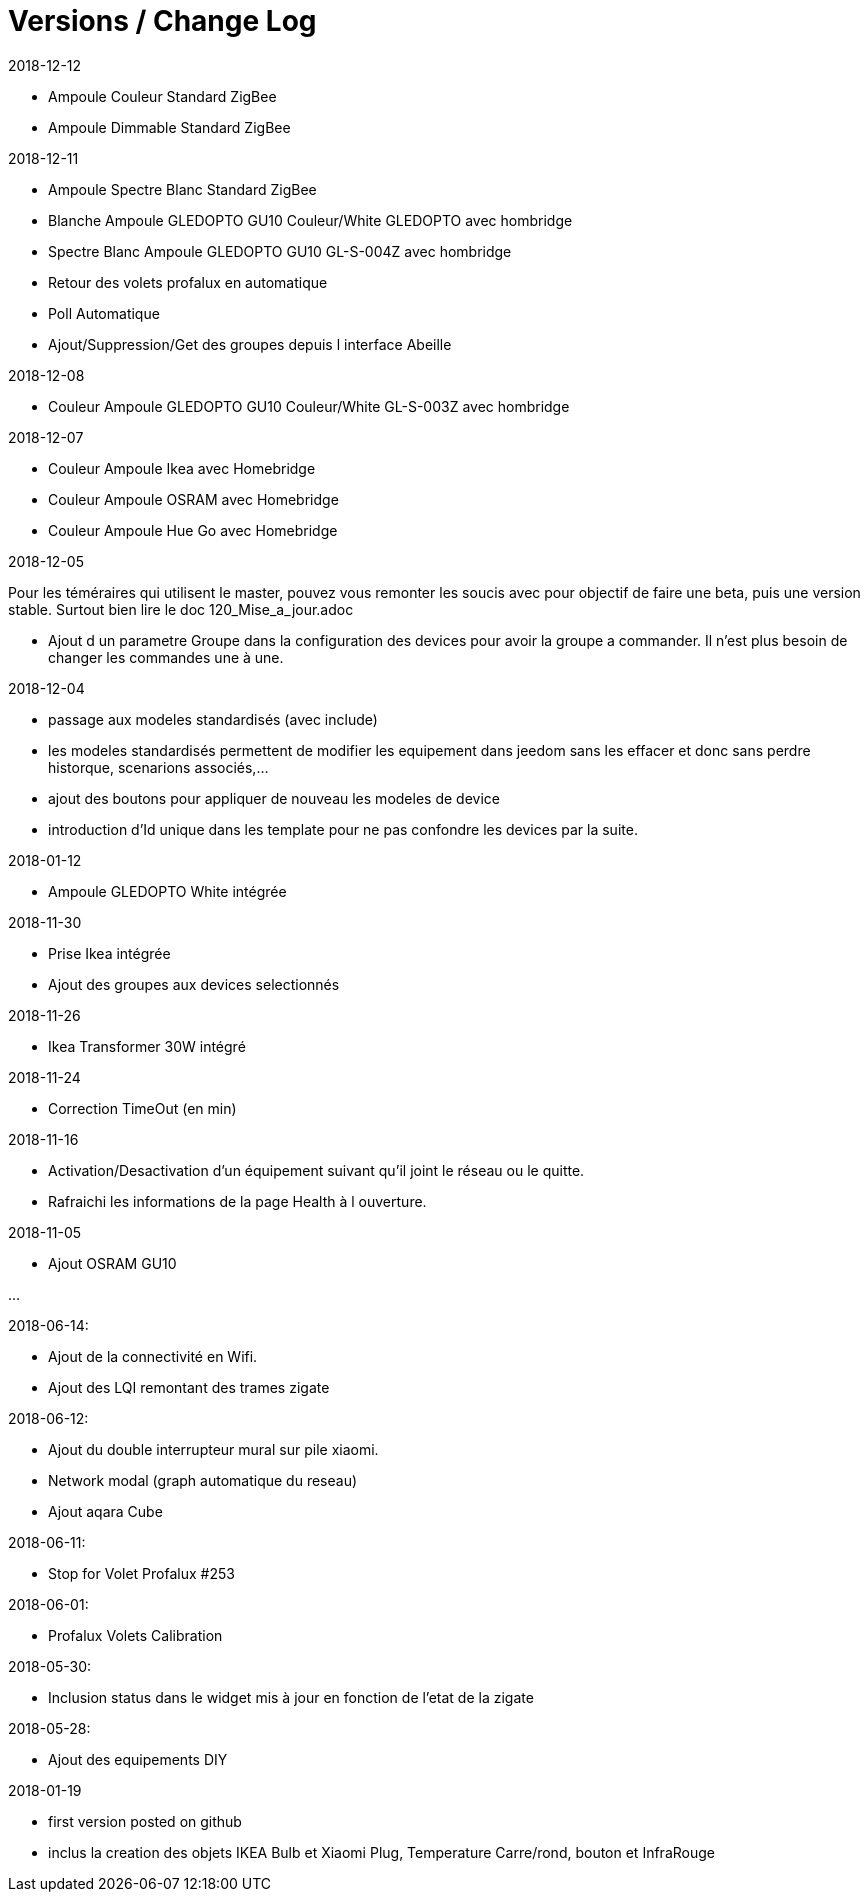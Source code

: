 
= Versions / Change Log

2018-12-12

- Ampoule Couleur Standard ZigBee
- Ampoule Dimmable Standard ZigBee

2018-12-11

- Ampoule Spectre Blanc Standard ZigBee
- Blanche Ampoule GLEDOPTO GU10 Couleur/White GLEDOPTO avec hombridge
- Spectre Blanc Ampoule GLEDOPTO GU10 GL-S-004Z avec hombridge
- Retour des volets profalux en automatique
- Poll Automatique
- Ajout/Suppression/Get des groupes depuis l interface Abeille

2018-12-08

- Couleur Ampoule GLEDOPTO GU10 Couleur/White GL-S-003Z avec hombridge

2018-12-07

- Couleur Ampoule Ikea avec Homebridge
- Couleur Ampoule OSRAM avec Homebridge
- Couleur Ampoule Hue Go avec Homebridge


2018-12-05

[red]#Pour les téméraires qui utilisent le master, pouvez vous remonter les soucis avec pour objectif de faire une beta, puis une version stable. Surtout bien lire le doc 120_Mise_a_jour.adoc#

- Ajout d un parametre Groupe dans la configuration des devices pour avoir la groupe a commander. Il n'est plus besoin de changer les commandes une à une.

2018-12-04

- passage aux modeles standardisés (avec include)
- les modeles standardisés permettent de modifier les equipement dans jeedom sans les effacer et donc sans perdre historque, scenarions associés,...
- ajout des boutons pour appliquer de nouveau les modeles de device
- introduction d'Id unique dans les template pour ne pas confondre les devices par la suite.

2018-01-12

- Ampoule GLEDOPTO White intégrée

2018-11-30

- Prise Ikea intégrée
- Ajout des groupes aux devices selectionnés

2018-11-26

- Ikea Transformer 30W intégré

2018-11-24

- Correction TimeOut (en min)

2018-11-16

- Activation/Desactivation d'un équipement suivant qu'il joint le réseau ou le quitte.
- Rafraichi les informations de la page Health à l ouverture.

2018-11-05

- Ajout OSRAM GU10

...


2018-06-14:

- Ajout de la connectivité en Wifi.
- Ajout des LQI remontant des trames zigate

2018-06-12:

- Ajout du double interrupteur mural sur pile xiaomi.
- Network modal (graph automatique du reseau)
- Ajout aqara Cube

2018-06-11:

- Stop for Volet Profalux #253

2018-06-01:

- Profalux Volets Calibration

2018-05-30:

- Inclusion status dans le widget mis à jour en fonction de l’etat de la zigate

2018-05-28:

- Ajout des equipements DIY

2018-01-19

- first version posted on github
- inclus la creation des objets IKEA Bulb et Xiaomi Plug, Temperature Carre/rond, bouton et InfraRouge

